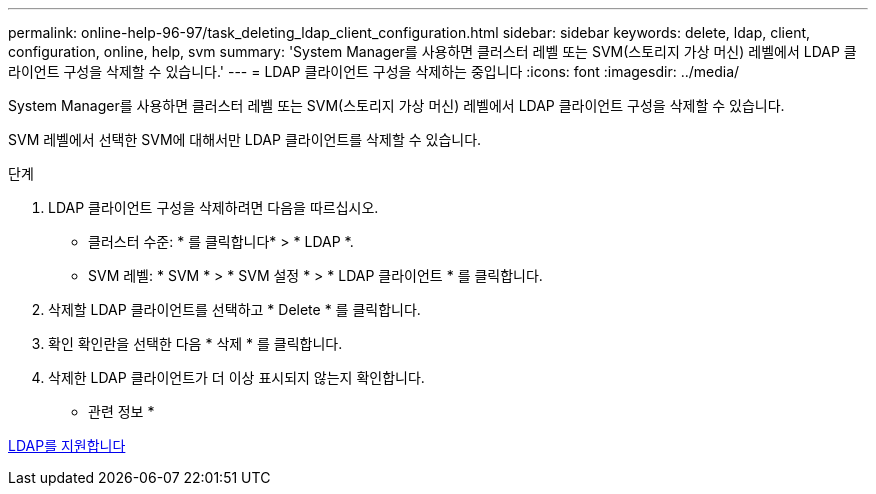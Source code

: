 ---
permalink: online-help-96-97/task_deleting_ldap_client_configuration.html 
sidebar: sidebar 
keywords: delete, ldap, client, configuration, online, help, svm 
summary: 'System Manager를 사용하면 클러스터 레벨 또는 SVM(스토리지 가상 머신) 레벨에서 LDAP 클라이언트 구성을 삭제할 수 있습니다.' 
---
= LDAP 클라이언트 구성을 삭제하는 중입니다
:icons: font
:imagesdir: ../media/


[role="lead"]
System Manager를 사용하면 클러스터 레벨 또는 SVM(스토리지 가상 머신) 레벨에서 LDAP 클라이언트 구성을 삭제할 수 있습니다.

SVM 레벨에서 선택한 SVM에 대해서만 LDAP 클라이언트를 삭제할 수 있습니다.

.단계
. LDAP 클라이언트 구성을 삭제하려면 다음을 따르십시오.
+
** 클러스터 수준: * 를 클릭합니다image:../media/advanced_options.gif[""]* > * LDAP *.
** SVM 레벨: * SVM * > * SVM 설정 * > * LDAP 클라이언트 * 를 클릭합니다.


. 삭제할 LDAP 클라이언트를 선택하고 * Delete * 를 클릭합니다.
. 확인 확인란을 선택한 다음 * 삭제 * 를 클릭합니다.
. 삭제한 LDAP 클라이언트가 더 이상 표시되지 않는지 확인합니다.


* 관련 정보 *

xref:concept_ldap.adoc[LDAP를 지원합니다]
